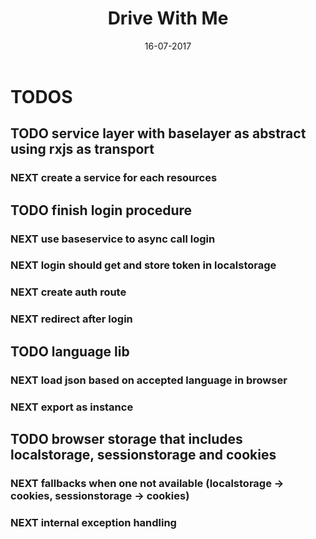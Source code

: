 #+TITLE: Drive With Me
#+AUTHOT: Claus Petersen
#+DATE: 16-07-2017

* TODOS

**  TODO service layer with baselayer as abstract using rxjs as transport

*** NEXT create a service for each resources

**  TODO finish login procedure

*** NEXT use baseservice to async call login

*** NEXT login should get and store token in localstorage

*** NEXT create auth route

*** NEXT redirect after login

**  TODO language lib

***  NEXT load json based on accepted language in browser

***  NEXT export as instance

**  TODO browser storage that includes localstorage, sessionstorage and cookies

*** NEXT fallbacks when one not available (localstorage -> cookies, sessionstorage -> cookies)

*** NEXT internal exception handling